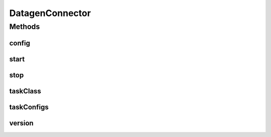 .. java:import:: com.github.xushiyan.kafka.connect.datagen.utils Version

.. java:import:: org.apache.kafka.common.config ConfigDef

.. java:import:: org.apache.kafka.connect.connector Task

.. java:import:: org.apache.kafka.connect.source SourceConnector

.. java:import:: java.util ArrayList

.. java:import:: java.util List

.. java:import:: java.util Map

DatagenConnector
================

.. java:package:: com.github.xushiyan.kafka.connect.datagen
   :noindex:

.. java:type:: public class DatagenConnector extends SourceConnector

Methods
-------
config
^^^^^^

.. java:method:: public ConfigDef config()
   :outertype: DatagenConnector

start
^^^^^

.. java:method:: public void start(Map<String, String> props)
   :outertype: DatagenConnector

stop
^^^^

.. java:method:: public void stop()
   :outertype: DatagenConnector

taskClass
^^^^^^^^^

.. java:method:: public Class<? extends Task> taskClass()
   :outertype: DatagenConnector

taskConfigs
^^^^^^^^^^^

.. java:method:: public List<Map<String, String>> taskConfigs(int maxTasks)
   :outertype: DatagenConnector

version
^^^^^^^

.. java:method:: public String version()
   :outertype: DatagenConnector

